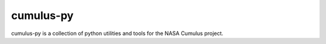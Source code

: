 cumulus-py
+++++++++++

cumulus-py is a collection of python utilities and tools for the NASA Cumulus project.


